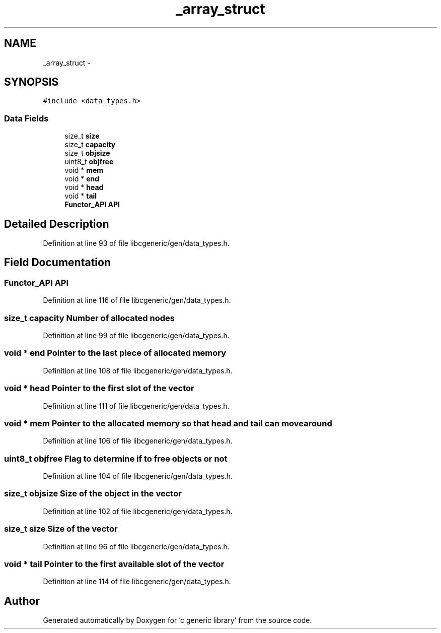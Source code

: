 .TH "_array_struct" 3 "Wed Jan 11 2012" ""c generic library"" \" -*- nroff -*-
.ad l
.nh
.SH NAME
_array_struct \- 
.SH SYNOPSIS
.br
.PP
.PP
\fC#include <data_types.h>\fP
.SS "Data Fields"

.in +1c
.ti -1c
.RI "size_t \fBsize\fP"
.br
.ti -1c
.RI "size_t \fBcapacity\fP"
.br
.ti -1c
.RI "size_t \fBobjsize\fP"
.br
.ti -1c
.RI "uint8_t \fBobjfree\fP"
.br
.ti -1c
.RI "void * \fBmem\fP"
.br
.ti -1c
.RI "void * \fBend\fP"
.br
.ti -1c
.RI "void * \fBhead\fP"
.br
.ti -1c
.RI "void * \fBtail\fP"
.br
.ti -1c
.RI "\fBFunctor_API\fP \fBAPI\fP"
.br
.in -1c
.SH "Detailed Description"
.PP 
Definition at line 93 of file libcgeneric/gen/data_types.h.
.SH "Field Documentation"
.PP 
.SS "\fBFunctor_API\fP \fBAPI\fP"
.PP
Definition at line 116 of file libcgeneric/gen/data_types.h.
.SS "size_t \fBcapacity\fP"Number of allocated nodes 
.PP
Definition at line 99 of file libcgeneric/gen/data_types.h.
.SS "void * \fBend\fP"Pointer to the last piece of allocated memory 
.PP
Definition at line 108 of file libcgeneric/gen/data_types.h.
.SS "void * \fBhead\fP"Pointer to the first slot of the vector 
.PP
Definition at line 111 of file libcgeneric/gen/data_types.h.
.SS "void * \fBmem\fP"Pointer to the allocated memory so that head and tail can move around 
.PP
Definition at line 106 of file libcgeneric/gen/data_types.h.
.SS "uint8_t \fBobjfree\fP"Flag to determine if to free objects or not 
.PP
Definition at line 104 of file libcgeneric/gen/data_types.h.
.SS "size_t \fBobjsize\fP"Size of the object in the vector 
.PP
Definition at line 102 of file libcgeneric/gen/data_types.h.
.SS "size_t \fBsize\fP"Size of the vector 
.PP
Definition at line 96 of file libcgeneric/gen/data_types.h.
.SS "void * \fBtail\fP"Pointer to the first available slot of the vector 
.PP
Definition at line 114 of file libcgeneric/gen/data_types.h.

.SH "Author"
.PP 
Generated automatically by Doxygen for 'c generic library' from the source code.
